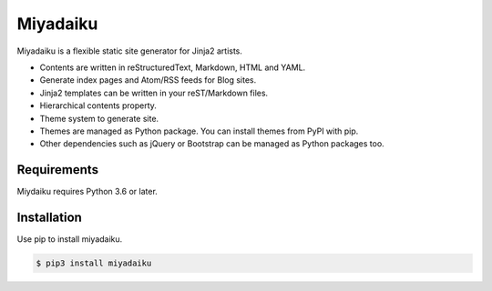 

Miyadaiku
=========================================================================

Miyadaiku is a flexible static site generator for Jinja2 artists.

- Contents are written in reStructuredText, Markdown, HTML and YAML. 

- Generate index pages and Atom/RSS feeds for Blog sites.

- Jinja2 templates can be written in your reST/Markdown files.

- Hierarchical contents property.

- Theme system to generate site.

- Themes are managed as Python package. You can install themes from PyPI with pip.

- Other dependencies such as jQuery or Bootstrap can be managed as Python packages too.


Requirements
------------------

Miydaiku requires Python 3.6 or later.


Installation
-----------------

Use pip to install miyadaiku.

.. code-block:: console

   $ pip3 install miyadaiku

